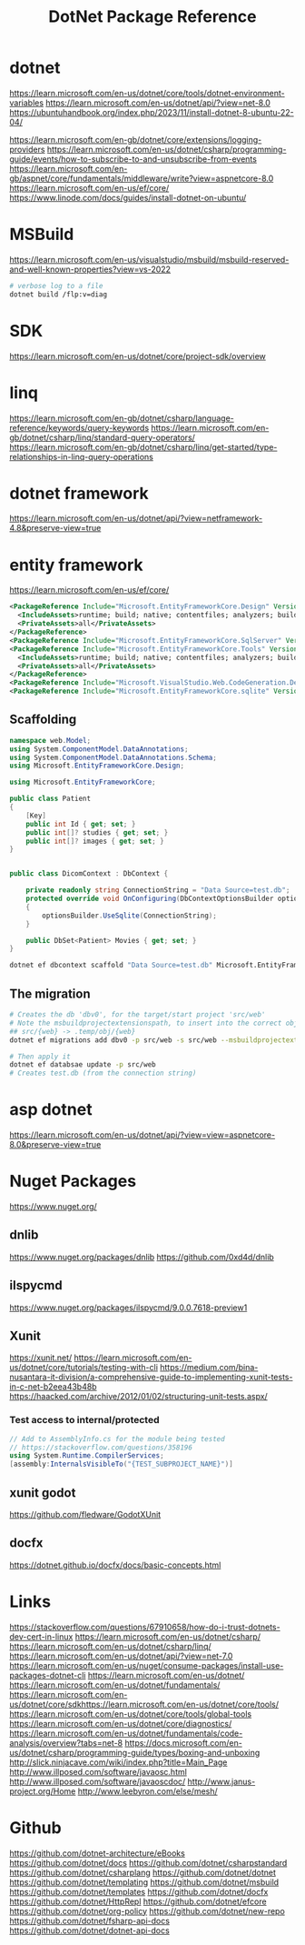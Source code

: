 #+TITLE: DotNet Package Reference
#+STARTUP: packages

* dotnet
https://learn.microsoft.com/en-us/dotnet/core/tools/dotnet-environment-variables
https://learn.microsoft.com/en-us/dotnet/api/?view=net-8.0
https://ubuntuhandbook.org/index.php/2023/11/install-dotnet-8-ubuntu-22-04/

https://learn.microsoft.com/en-gb/dotnet/core/extensions/logging-providers
https://learn.microsoft.com/en-us/dotnet/csharp/programming-guide/events/how-to-subscribe-to-and-unsubscribe-from-events
https://learn.microsoft.com/en-gb/aspnet/core/fundamentals/middleware/write?view=aspnetcore-8.0
https://learn.microsoft.com/en-us/ef/core/
https://www.linode.com/docs/guides/install-dotnet-on-ubuntu/

* MSBuild
https://learn.microsoft.com/en-us/visualstudio/msbuild/msbuild-reserved-and-well-known-properties?view=vs-2022

#+begin_src bash :results output
# verbose log to a file
dotnet build /flp:v=diag
#+end_src



* SDK
https://learn.microsoft.com/en-us/dotnet/core/project-sdk/overview
* linq
https://learn.microsoft.com/en-gb/dotnet/csharp/language-reference/keywords/query-keywords
https://learn.microsoft.com/en-gb/dotnet/csharp/linq/standard-query-operators/
https://learn.microsoft.com/en-gb/dotnet/csharp/linq/get-started/type-relationships-in-linq-query-operations
* dotnet framework
https://learn.microsoft.com/en-us/dotnet/api/?view=netframework-4.8&preserve-view=true

* entity framework
https://learn.microsoft.com/en-us/ef/core/

#+NAME: references
#+begin_src xml :results output
    <PackageReference Include="Microsoft.EntityFrameworkCore.Design" Version="8.0.5">
      <IncludeAssets>runtime; build; native; contentfiles; analyzers; buildtransitive</IncludeAssets>
      <PrivateAssets>all</PrivateAssets>
    </PackageReference>
    <PackageReference Include="Microsoft.EntityFrameworkCore.SqlServer" Version="8.0.5" />
    <PackageReference Include="Microsoft.EntityFrameworkCore.Tools" Version="8.0.5">
      <IncludeAssets>runtime; build; native; contentfiles; analyzers; buildtransitive</IncludeAssets>
      <PrivateAssets>all</PrivateAssets>
    </PackageReference>
    <PackageReference Include="Microsoft.VisualStudio.Web.CodeGeneration.Design" Version="8.0.2" />
    <PackageReference Include="Microsoft.EntityFrameworkCore.sqlite" Version="8.0.5" />
#+end_src


** Scaffolding
#+NAME: the model
#+begin_src csharp :results output
namespace web.Model;
using System.ComponentModel.DataAnnotations;
using System.ComponentModel.DataAnnotations.Schema;
using Microsoft.EntityFrameworkCore.Design;

using Microsoft.EntityFrameworkCore;

public class Patient
{
    [Key]
    public int Id { get; set; }
    public int[]? studies { get; set; }
    public int[]? images { get; set; }
}
#+end_src

#+NAME: context
#+begin_src csharp :results output

public class DicomContext : DbContext {

    private readonly string ConnectionString = "Data Source=test.db";
	protected override void OnConfiguring(DbContextOptionsBuilder optionsBuilder)
	{
		optionsBuilder.UseSqlite(ConnectionString);
	}

	public DbSet<Patient> Movies { get; set; }
}

#+end_src

#+NAME: creating the scaffold
#+begin_src bash :results output
dotnet ef dbcontext scaffold "Data Source=test.db" Microsoft.EntityFrameworkCore.Sqlite --msbuildprojectextensionspath ./.temp/obj/web --project src/web  -s src/web --context-dir _scaffold
#+end_src


** The migration
#+begin_src bash :results output
# Creates the db 'dbv0', for the target/start project 'src/web'
# Note the msbuildprojectextensionspath, to insert into the correct obj dir
## src/{web} -> .temp/obj/{web}
dotnet ef migrations add dbv0 -p src/web -s src/web --msbuildprojectextensionspath ./.temp/obj/web -o _migrations/initial

# Then apply it
dotnet ef databsae update -p src/web
# Creates test.db (from the connection string)
#+end_src



* asp dotnet
https://learn.microsoft.com/en-us/dotnet/api/?view=view=aspnetcore-8.0&preserve-view=true
* Nuget Packages
https://www.nuget.org/
** dnlib
https://www.nuget.org/packages/dnlib
https://github.com/0xd4d/dnlib
** ilspycmd
https://www.nuget.org/packages/ilspycmd/9.0.0.7618-preview1
** Xunit
https://xunit.net/
https://learn.microsoft.com/en-us/dotnet/core/tutorials/testing-with-cli
https://medium.com/bina-nusantara-it-division/a-comprehensive-guide-to-implementing-xunit-tests-in-c-net-b2eea43b48b
https://haacked.com/archive/2012/01/02/structuring-unit-tests.aspx/
*** Test access to internal/protected
#+begin_src csharp :results output
// Add to AssemblyInfo.cs for the module being tested
// https://stackoverflow.com/questions/358196
using System.Runtime.CompilerServices;
[assembly:InternalsVisibleTo("{TEST_SUBPROJECT_NAME}")]

#+end_src
** xunit godot
https://github.com/fledware/GodotXUnit
** docfx
https://dotnet.github.io/docfx/docs/basic-concepts.html
* Links
https://stackoverflow.com/questions/67910658/how-do-i-trust-dotnets-dev-cert-in-linux
https://learn.microsoft.com/en-us/dotnet/csharp/
https://learn.microsoft.com/en-us/dotnet/csharp/linq/
https://learn.microsoft.com/en-us/dotnet/api/?view=net-7.0
https://learn.microsoft.com/en-us/nuget/consume-packages/install-use-packages-dotnet-cli
https://learn.microsoft.com/en-us/dotnet/
https://learn.microsoft.com/en-us/dotnet/fundamentals/
https://learn.microsoft.com/en-us/dotnet/core/sdkhttps://learn.microsoft.com/en-us/dotnet/core/tools/
https://learn.microsoft.com/en-us/dotnet/core/tools/global-tools
https://learn.microsoft.com/en-us/dotnet/core/diagnostics/
https://learn.microsoft.com/en-us/dotnet/fundamentals/code-analysis/overview?tabs=net-8
https://docs.microsoft.com/en-us/dotnet/csharp/programming-guide/types/boxing-and-unboxing
http://slick.ninjacave.com/wiki/index.php?title=Main_Page
http://www.illposed.com/software/javaosc.html
http://www.illposed.com/software/javaoscdoc/
http://www.janus-project.org/Home
http://www.leebyron.com/else/mesh/
* Github
https://github.com/dotnet-architecture/eBooks
https://github.com/dotnet/docs
https://github.com/dotnet/csharpstandard
https://github.com/dotnet/csharplang
https://github.com/dotnet/dotnet
https://github.com/dotnet/templating
https://github.com/dotnet/msbuild
https://github.com/dotnet/templates
https://github.com/dotnet/docfx
https://github.com/dotnet/HttpRepl
https://github.com/dotnet/efcore
https://github.com/dotnet/org-policy
https://github.com/dotnet/new-repo
https://github.com/dotnet/fsharp-api-docs
https://github.com/dotnet/dotnet-api-docs

